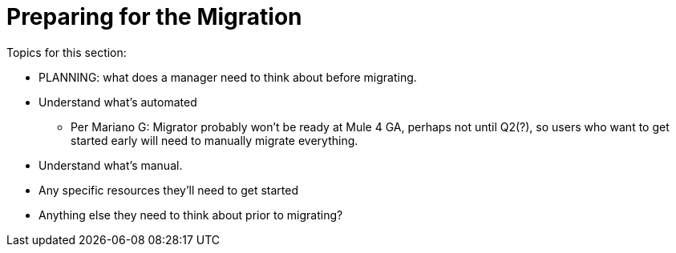 // Contacts/SMEs: Esteban Wasinger, Ana Felisatti, Mariano Gonzalez
= Preparing for the Migration

Topics for this section:

* PLANNING: what does a manager need to think about before migrating.
* Understand what’s automated
  - Per Mariano G:  Migrator probably won't be ready at Mule 4 GA, perhaps not until Q2(?), so users who want to get started early will need to manually migrate everything.
* Understand what’s manual.
* Any specific resources they’ll need to get started
* Anything else they need to think about prior to migrating?



////
== See Also
////
